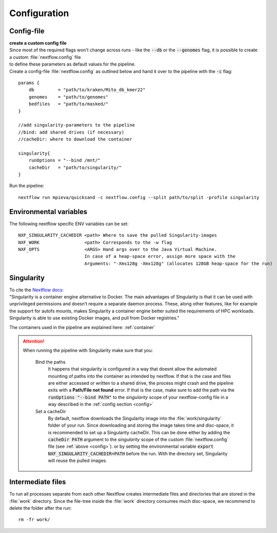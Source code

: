 .. _configuration-page:

Configuration
=============

.. _config:

Config-file
-----------

| **create a custom config file**
| Since most of the required flags won't change across runs - like the :code:`--db` or the :code:`--genomes` flag, it is possible to create a custom :file:`nextflow.config` file
| to define these parameters as default values for the pipeline. 
| Create a config-file :file:`nextflow.config` as outlined below and hand it over to the pipeline with the :code:`-c` flag:
::

    params { 
        db         = "path/to/kraken/Mito_db_kmer22"
        genomes    = "path/to/genomes"
        bedfiles   = "path/to/masked/"
    }
    
    //add singularity-parameters to the pipeline
    //bind: add shared drives (if necessary)
    //cacheDir: where to download the container

    singularity{ 
        runOptions = "--bind /mnt/" 
        cacheDir   = "path/to/singularity/"
    }

Run the pipeline::

    nextflow run mpieva/quicksand -c nextflow.config --split path/to/split -profile singularity



Environmental variables
-----------------------

The following nextflow specific ENV variables can be set::

    NXF_SINGULARITY_CACHEDIR <path> Where to save the pulled Singularity-images
    NXF_WORK                 <path> Corresponds to the -w flag
    NXF_OPTS                 <ARGS> Hand args over to the Java Virtual Machine. 
                             In case of a heap-space error, assign more space with the
                             Arguments: "-Xms128g -Xmx128g" (allocates 128GB heap-space for the run)

.. _singularity:

Singularity
-----------

| To cite the `Nextflow docs <https://www.nextflow.io/docs/latest/singularity.html>`_:
| "Singularity is a container engine alternative to Docker. The main advantages of Singularity is that it can be used with 
| unprivileged permissions and doesn’t require a separate daemon process. These, along other features, like for example 
| the support for autofs mounts, makes Singularity a container engine better suited the requirements of HPC workloads. 
| Singularity is able to use existing Docker images, and pull from Docker registries."

The containers used in the pipeline are explained here: :ref:`container` 

.. attention::
    When running the pipeline with Singularity make sure that you:

        Bind the paths
            It happens that singularity is configured in a way that doesnt allow the automated mounting of paths into the container as 
            intended by nextflow. If that is the case and files are either accessed or written to a shared drive, 
            the process might crash and the pipeline exits with a **Path/File not found** error. If that is the case, make sure to 
            add the path via the :code:`runOptions "--bind PATH"` to the *singularity* scope of your nextflow-config file in a way 
            described in the :ref:`config section <config>`
        Set a cacheDir
            By default, nextflow downloads the Singularity image into the :file:`work/singularity` folder of your run. 
            Since downloading and storing the image takes time and disc-space, it is recommended to set up a Singularity cacheDir. 
            This can be done either by adding the :code:`cacheDir PATH` argument to the *singularity* scope of the custom :file:`nextflow.config` file 
            (see :ref:`above <config>`). or by setting the environmental variable :code:`export NXF_SINGULARITY_CACHEDIR=PATH` before the run. 
            With the directory set, Singularity will reuse the pulled images.


.. _work:

Intermediate files
------------------

To run all processes separate from each other Nextflow creates intermediate files and directories 
that are stored in the :file:`work` directory. Since the file-tree inside the :file:`work` directory consumes much disc-space, 
we recommend to delete the folder after the run::

    rm -fr work/

